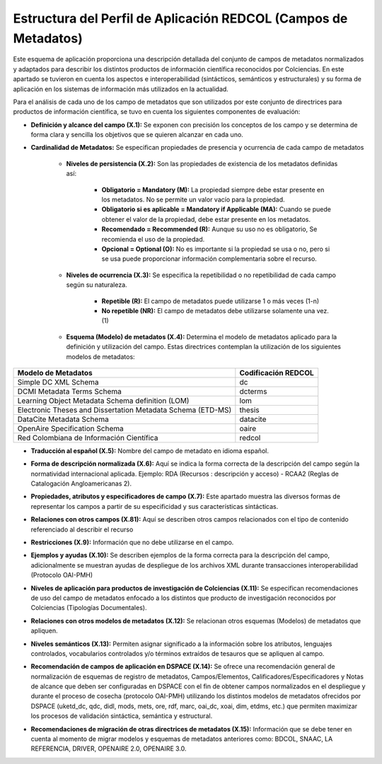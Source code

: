 .. _estructuraDoc:

Estructura del Perfil de Aplicación REDCOL (Campos de Metadatos)
================================================================

Este esquema de aplicación proporciona una descripción detallada del conjunto de campos de metadatos normalizados y adaptados para describir los distintos productos de información científica reconocidos por Colciencias. En este apartado se tuvieron en cuenta los aspectos  e interoperabilidad (sintácticos, semánticos y estructurales) y su forma de aplicación en los sistemas de información más utilizados en la actualidad. 

Para el análisis de cada uno de los campo de metadatos que son utilizados por este conjunto de directrices para productos de información científica, se tuvo en cuenta los siguientes componentes de evaluación:

- **Definición y alcance del campo (X.1):** Se exponen con precisión los conceptos de los campo y se determina de forma clara y sencilla los objetivos que se quieren alcanzar en cada uno.

- **Cardinalidad de Metadatos:** Se especifican propiedades de presencia y ocurrencia de cada campo de metadatos

	- **Niveles de persistencia (X.2):** Son las propiedades de existencia de los metadatos definidas así:

		- **Obligatorio = Mandatory (M):** La propiedad siempre debe estar presente en los metadatos. No se permite un valor vacío para la propiedad.
		- **Obligatorio si es aplicable = Mandatory if Applicable (MA):** Cuando se puede obtener el valor de la propiedad, debe estar presente en los metadatos.
		- **Recomendado = Recommended (R):** Aunque su uso no es obligatorio, Se recomienda el uso de la propiedad.
		- **Opcional = Optional (O):** No es importante si la propiedad se usa o no, pero si se usa puede proporcionar información complementaria sobre el recurso.

	- **Niveles de ocurrencia (X.3):** Se especifica la repetibilidad o  no repetibilidad de cada campo según su naturaleza.
	
		- **Repetible (R):** El campo de metadatos puede utilizarse 1 o más veces (1-n)
		- **No repetible (NR):** El campo de metadatos debe utilizarse solamente una vez. (1)

	- **Esquema (Modelo) de metadatos (X.4):** Determina el modelo de metadatos aplicado para la definición y utilización del campo. Estas directrices contemplan la utilización de los siguientes modelos de metadatos:

..

+-------------------------------------------------------------+---------------------+
| Modelo de Metadatos                                         | Codificación REDCOL |
+=============================================================+=====================+
| Simple DC XML Schema                                        | dc                  |
+-------------------------------------------------------------+---------------------+
| DCMI Metadata Terms Schema                                  | dcterms             |
+-------------------------------------------------------------+---------------------+
| Learning Object Metadata Schema definition (LOM)            | lom                 |
+-------------------------------------------------------------+---------------------+
| Electronic Theses and Dissertation Metadata Schema (ETD-MS) | thesis              |
+-------------------------------------------------------------+---------------------+
| DataCite Metadata Schema                                    | datacite            |
+-------------------------------------------------------------+---------------------+
| OpenAire Specification Schema                               | oaire               |
+-------------------------------------------------------------+---------------------+
| Red Colombiana de Información Científica                    | redcol              |
+-------------------------------------------------------------+---------------------+

..

- **Traducción al español (X.5):** Nombre del campo de metadato en idioma español. 

..

- **Forma de descripción normalizada (X.6):** Aquí se indica la forma correcta de la descripción del campo según la normatividad internacional aplicada. Ejemplo: RDA (Recursos : descripción y acceso) - RCAA2 (Reglas de Catalogación Angloamericanas 2).

..

- **Propiedades, atributos y especificadores de campo (X.7):**  Este apartado muestra las diversos formas de representar los campos a partir de su especificidad y sus características sintácticas. 

..

- **Relaciones con otros campos (X.81):** Aquí se describen otros campos relacionados con el tipo de contenido referenciado al describir el recurso

..

- **Restricciones (X.9):** Información que no debe utilizarse en el campo.

..

- **Ejemplos y ayudas (X.10):** Se describen ejemplos de la forma correcta para la descripción del campo, adicionalmente se muestran ayudas de despliegue de los archivos XML durante transacciones interoperabilidad (Protocolo OAI-PMH)

..

- **Niveles de aplicación para productos de investigación de Colciencias (X.11):** Se especifican recomendaciones de uso del campo de metadatos enfocado a los distintos que producto de investigación reconocidos por Colciencias (Tipologías Documentales).

..

- **Relaciones con otros modelos de metadatos (X.12):** Se relacionan otros esquemas (Modelos) de metadatos que apliquen. 

..

- **Niveles semánticos (X.13):** Permiten asignar significado a la información sobre los atributos, lenguajes controlados, vocabularios controlados y/o términos extraídos de tesauros que se apliquen al campo.

..

- **Recomendación de campos de aplicación en DSPACE (X.14):** Se ofrece una recomendación general de normalización de esquemas de registro de metadatos, Campos/Elementos, Calificadores/Especificadores y Notas de alcance que deben ser configuradas en DSPACE con el fin de obtener campos normalizados en el despliegue y durante el proceso de cosecha (protocolo OAI-PMH) utilizando los distintos modelos de metadatos ofrecidos por DSPACE (uketd_dc, qdc, didl, mods, mets, ore, rdf, marc, oai_dc, xoai, dim, etdms, etc.) que permiten maximizar los procesos de validación sintáctica, semántica y estructural. 

.. image:: _static/dspace.png
  :scale: 80%

- **Recomendaciones de migración de otras directrices de metadatos (X.15):** Información que se debe tener en cuenta al momento de migrar modelos y esquemas de metadatos anteriores como: BDCOL, SNAAC, LA REFERENCIA, DRIVER, OPENAIRE 2.0, OPENAIRE 3.0.
